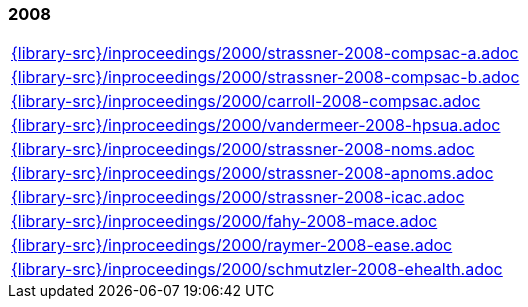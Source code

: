 //
// ============LICENSE_START=======================================================
//  Copyright (C) 2018 Sven van der Meer. All rights reserved.
// ================================================================================
// This file is licensed under the CREATIVE COMMONS ATTRIBUTION 4.0 INTERNATIONAL LICENSE
// Full license text at https://creativecommons.org/licenses/by/4.0/legalcode
// 
// SPDX-License-Identifier: CC-BY-4.0
// ============LICENSE_END=========================================================
//
// @author Sven van der Meer (vdmeer.sven@mykolab.com)
//

=== 2008
[cols="a", grid=rows, frame=none, %autowidth.stretch]
|===
|include::{library-src}/inproceedings/2000/strassner-2008-compsac-a.adoc[]
|include::{library-src}/inproceedings/2000/strassner-2008-compsac-b.adoc[]
|include::{library-src}/inproceedings/2000/carroll-2008-compsac.adoc[]
|include::{library-src}/inproceedings/2000/vandermeer-2008-hpsua.adoc[]
|include::{library-src}/inproceedings/2000/strassner-2008-noms.adoc[]
|include::{library-src}/inproceedings/2000/strassner-2008-apnoms.adoc[]
|include::{library-src}/inproceedings/2000/strassner-2008-icac.adoc[]
|include::{library-src}/inproceedings/2000/fahy-2008-mace.adoc[]
|include::{library-src}/inproceedings/2000/raymer-2008-ease.adoc[]
|include::{library-src}/inproceedings/2000/schmutzler-2008-ehealth.adoc[]
|===



